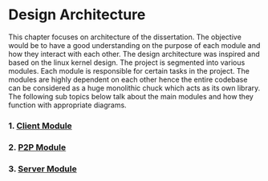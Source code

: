 * Design Architecture
:PROPERTIES:
:CUSTOM_ID: design-architecture
:END:
This chapter focuses on architecture of the dissertation. The objective
would be to have a good understanding on the purpose of each module and
how they interact with each other. The design architecture was inspired
and based on the linux kernel design. The project is segmented into
various modules. Each module is responsible for certain tasks in the
project. The modules are highly dependent on each other hence the entire
codebase can be considered as a huge monolithic chuck which acts as its
own library. The following sub topics below talk about the main modules
and how they function with appropriate diagrams.

*** 1. [[file:ClientArchitecture.md][Client Module]]
:PROPERTIES:
:CUSTOM_ID: client-module
:END:
*** 2. [[file:P2PArchitecture.md][P2P Module]]
:PROPERTIES:
:CUSTOM_ID: p2p-module
:END:
*** 3. [[file:ServerArchitecture.md][Server Module]]
:PROPERTIES:
:CUSTOM_ID: server-module
:END:
